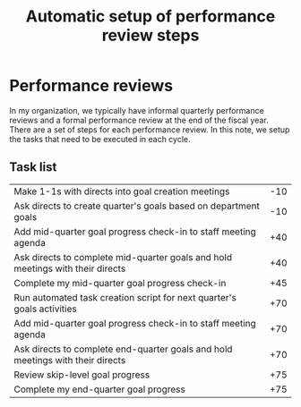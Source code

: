#+Title: Automatic setup of performance review steps
#+FILETAGS: :Manager:Work:

* Performance reviews

  In my organization, we typically have informal quarterly performance
  reviews and a formal performance review at the end of the fiscal
  year. There are a set of steps for each performance review. In this
  note, we setup the tasks that need to be executed in each cycle.

** Task list

#+NAME: Performance_review_tasks
|--------------------------------------------------------------------------------+-----|
| Make 1-1s with directs into goal creation meetings                             | -10 |
| Ask directs to create quarter's goals based on department goals                | -10 |
| Add mid-quarter goal progress check-in to staff meeting agenda                 | +40 |
| Ask directs to complete mid-quarter goals and hold meetings with their directs | +40 |
| Complete my mid-quarter goal progress check-in                                 | +45 |
| Run automated task creation script for next quarter's goals activities         | +70 |
| Add mid-quarter goal progress check-in to staff meeting agenda                 | +70 |
| Ask directs to complete end-quarter goals and hold meetings with their directs | +70 |
| Review skip-level goal progress                                                | +75 |
| Complete my end-quarter goal progress                                          | +75 |
|--------------------------------------------------------------------------------+-----|

#+CALL: ../task_management/Tasks.org:generate_tasks_from_offset(tab = Performance_review_tasks, start_date="2025-01-01")

#+RESULTS:
:results:
:end:
:results:
*** DONE Run automated task creation script for next quarter's goals activities
    SCHEDULED: <2024-12-10 Tue 20:00>
   :PROPERTIES:
   :EFFORT: 00:15
   :BENEFIT: 10
   :RATIO: 0.40
   :END:
